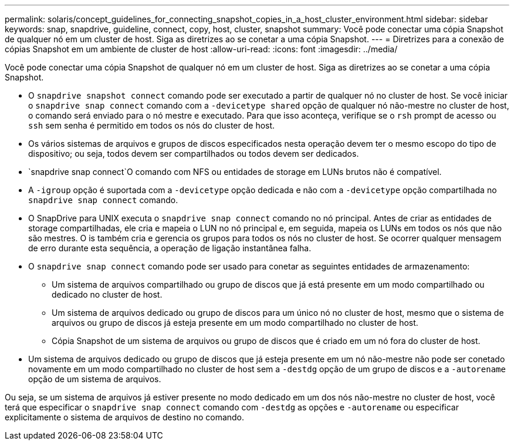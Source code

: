---
permalink: solaris/concept_guidelines_for_connecting_snapshot_copies_in_a_host_cluster_environment.html 
sidebar: sidebar 
keywords: snap, snapdrive, guideline, connect, copy, host, cluster, snapshot 
summary: Você pode conectar uma cópia Snapshot de qualquer nó em um cluster de host. Siga as diretrizes ao se conetar a uma cópia Snapshot. 
---
= Diretrizes para a conexão de cópias Snapshot em um ambiente de cluster de host
:allow-uri-read: 
:icons: font
:imagesdir: ../media/


[role="lead"]
Você pode conectar uma cópia Snapshot de qualquer nó em um cluster de host. Siga as diretrizes ao se conetar a uma cópia Snapshot.

* O `snapdrive snapshot connect` comando pode ser executado a partir de qualquer nó no cluster de host. Se você iniciar o `snapdrive snap connect` comando com a `-devicetype shared` opção de qualquer nó não-mestre no cluster de host, o comando será enviado para o nó mestre e executado. Para que isso aconteça, verifique se o `rsh` prompt de acesso ou `ssh` sem senha é permitido em todos os nós do cluster de host.
* Os vários sistemas de arquivos e grupos de discos especificados nesta operação devem ter o mesmo escopo do tipo de dispositivo; ou seja, todos devem ser compartilhados ou todos devem ser dedicados.
*  `snapdrive snap connect`O comando com NFS ou entidades de storage em LUNs brutos não é compatível.
* A `-igroup` opção é suportada com a `-devicetype` opção dedicada e não com a `-devicetype` opção compartilhada no `snapdrive snap connect` comando.
* O SnapDrive para UNIX executa o `snapdrive snap connect` comando no nó principal. Antes de criar as entidades de storage compartilhadas, ele cria e mapeia o LUN no nó principal e, em seguida, mapeia os LUNs em todos os nós que não são mestres. O is também cria e gerencia os grupos para todos os nós no cluster de host. Se ocorrer qualquer mensagem de erro durante esta sequência, a operação de ligação instantânea falha.
* O `snapdrive snap connect` comando pode ser usado para conetar as seguintes entidades de armazenamento:
+
** Um sistema de arquivos compartilhado ou grupo de discos que já está presente em um modo compartilhado ou dedicado no cluster de host.
** Um sistema de arquivos dedicado ou grupo de discos para um único nó no cluster de host, mesmo que o sistema de arquivos ou grupo de discos já esteja presente em um modo compartilhado no cluster de host.
** Cópia Snapshot de um sistema de arquivos ou grupo de discos que é criado em um nó fora do cluster de host.


* Um sistema de arquivos dedicado ou grupo de discos que já esteja presente em um nó não-mestre não pode ser conetado novamente em um modo compartilhado no cluster de host sem a `-destdg` opção de um grupo de discos e a `-autorename` opção de um sistema de arquivos.


Ou seja, se um sistema de arquivos já estiver presente no modo dedicado em um dos nós não-mestre no cluster de host, você terá que especificar o `snapdrive snap connect` comando com `-destdg` as opções e `-autorename` ou especificar explicitamente o sistema de arquivos de destino no comando.
